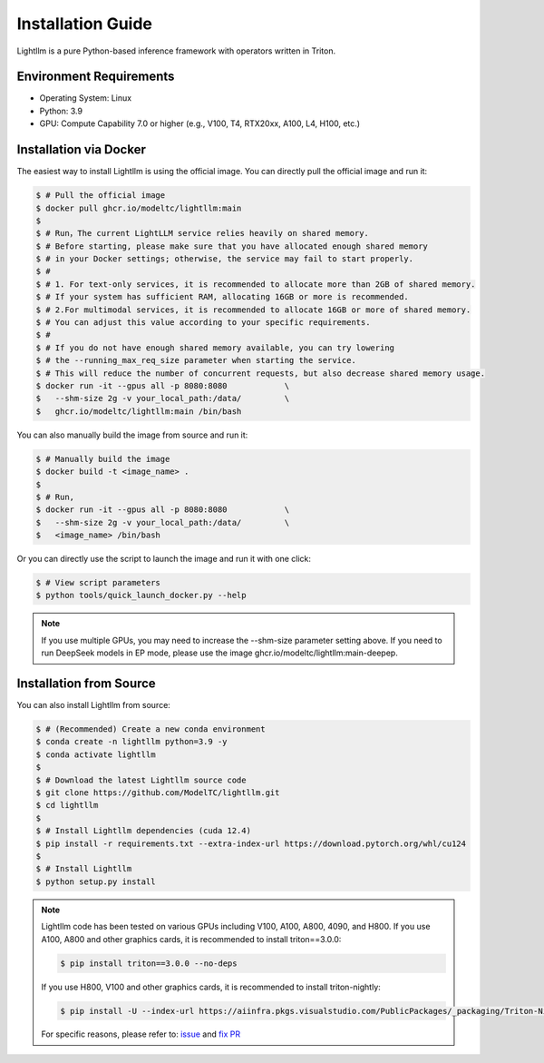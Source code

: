 .. _installation:

Installation Guide
==================

Lightllm is a pure Python-based inference framework with operators written in Triton.

Environment Requirements
------------------------

* Operating System: Linux
* Python: 3.9
* GPU: Compute Capability 7.0 or higher (e.g., V100, T4, RTX20xx, A100, L4, H100, etc.)

.. _build_from_docker:

Installation via Docker
-----------------------
The easiest way to install Lightllm is using the official image. You can directly pull the official image and run it:

.. code-block:: console

    $ # Pull the official image
    $ docker pull ghcr.io/modeltc/lightllm:main
    $
    $ # Run，The current LightLLM service relies heavily on shared memory.
    $ # Before starting, please make sure that you have allocated enough shared memory 
    $ # in your Docker settings; otherwise, the service may fail to start properly.
    $ #
    $ # 1. For text-only services, it is recommended to allocate more than 2GB of shared memory. 
    $ # If your system has sufficient RAM, allocating 16GB or more is recommended.
    $ # 2.For multimodal services, it is recommended to allocate 16GB or more of shared memory. 
    $ # You can adjust this value according to your specific requirements.
    $ #
    $ # If you do not have enough shared memory available, you can try lowering 
    $ # the --running_max_req_size parameter when starting the service. 
    $ # This will reduce the number of concurrent requests, but also decrease shared memory usage.
    $ docker run -it --gpus all -p 8080:8080            \
    $   --shm-size 2g -v your_local_path:/data/         \
    $   ghcr.io/modeltc/lightllm:main /bin/bash

You can also manually build the image from source and run it:

.. code-block:: console

    $ # Manually build the image
    $ docker build -t <image_name> .
    $
    $ # Run, 
    $ docker run -it --gpus all -p 8080:8080            \
    $   --shm-size 2g -v your_local_path:/data/         \
    $   <image_name> /bin/bash

Or you can directly use the script to launch the image and run it with one click:

.. code-block:: console
    
    $ # View script parameters
    $ python tools/quick_launch_docker.py --help

.. note::
    If you use multiple GPUs, you may need to increase the --shm-size parameter setting above. If you need to run DeepSeek models in EP mode, please use the image
    ghcr.io/modeltc/lightllm:main-deepep.

.. _build_from_source:

Installation from Source
------------------------

You can also install Lightllm from source:

.. code-block:: console

    $ # (Recommended) Create a new conda environment
    $ conda create -n lightllm python=3.9 -y
    $ conda activate lightllm
    $
    $ # Download the latest Lightllm source code
    $ git clone https://github.com/ModelTC/lightllm.git
    $ cd lightllm
    $
    $ # Install Lightllm dependencies (cuda 12.4)
    $ pip install -r requirements.txt --extra-index-url https://download.pytorch.org/whl/cu124
    $
    $ # Install Lightllm
    $ python setup.py install

.. note::

    Lightllm code has been tested on various GPUs including V100, A100, A800, 4090, and H800.
    If you use A100, A800 and other graphics cards, it is recommended to install triton==3.0.0:

    .. code-block:: console

        $ pip install triton==3.0.0 --no-deps

    If you use H800, V100 and other graphics cards, it is recommended to install triton-nightly:

    .. code-block:: console

        $ pip install -U --index-url https://aiinfra.pkgs.visualstudio.com/PublicPackages/_packaging/Triton-Nightly/pypi/simple/ triton-nightly --no-deps
    
    For specific reasons, please refer to: `issue <https://github.com/triton-lang/triton/issues/3619>`_ and `fix PR <https://github.com/triton-lang/triton/pull/3638>`_